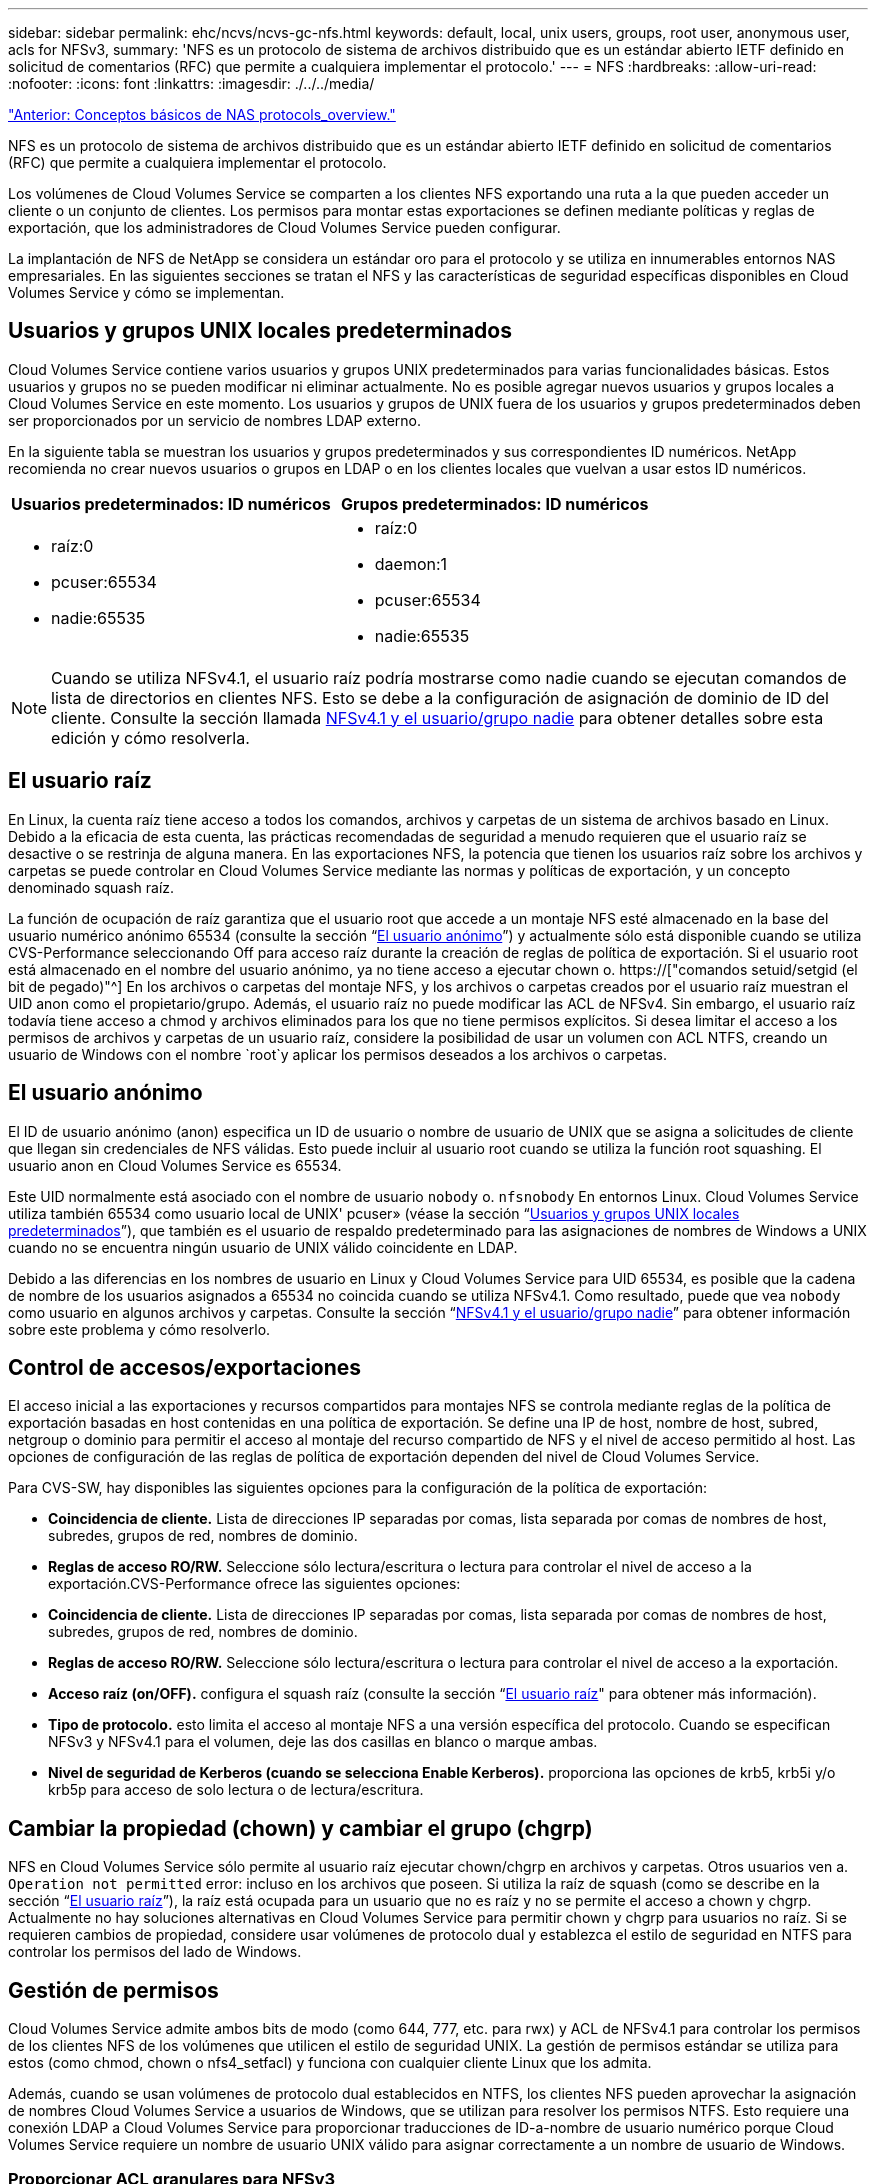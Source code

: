 ---
sidebar: sidebar 
permalink: ehc/ncvs/ncvs-gc-nfs.html 
keywords: default, local, unix users, groups, root user, anonymous user, acls for NFSv3, 
summary: 'NFS es un protocolo de sistema de archivos distribuido que es un estándar abierto IETF definido en solicitud de comentarios (RFC) que permite a cualquiera implementar el protocolo.' 
---
= NFS
:hardbreaks:
:allow-uri-read: 
:nofooter: 
:icons: font
:linkattrs: 
:imagesdir: ./../../media/


link:ncvs-gc-basics-of-nas-protocols.html["Anterior: Conceptos básicos de NAS protocols_overview."]

[role="lead"]
NFS es un protocolo de sistema de archivos distribuido que es un estándar abierto IETF definido en solicitud de comentarios (RFC) que permite a cualquiera implementar el protocolo.

Los volúmenes de Cloud Volumes Service se comparten a los clientes NFS exportando una ruta a la que pueden acceder un cliente o un conjunto de clientes. Los permisos para montar estas exportaciones se definen mediante políticas y reglas de exportación, que los administradores de Cloud Volumes Service pueden configurar.

La implantación de NFS de NetApp se considera un estándar oro para el protocolo y se utiliza en innumerables entornos NAS empresariales. En las siguientes secciones se tratan el NFS y las características de seguridad específicas disponibles en Cloud Volumes Service y cómo se implementan.



== Usuarios y grupos UNIX locales predeterminados

Cloud Volumes Service contiene varios usuarios y grupos UNIX predeterminados para varias funcionalidades básicas. Estos usuarios y grupos no se pueden modificar ni eliminar actualmente. No es posible agregar nuevos usuarios y grupos locales a Cloud Volumes Service en este momento. Los usuarios y grupos de UNIX fuera de los usuarios y grupos predeterminados deben ser proporcionados por un servicio de nombres LDAP externo.

En la siguiente tabla se muestran los usuarios y grupos predeterminados y sus correspondientes ID numéricos. NetApp recomienda no crear nuevos usuarios o grupos en LDAP o en los clientes locales que vuelvan a usar estos ID numéricos.

|===
| Usuarios predeterminados: ID numéricos | Grupos predeterminados: ID numéricos 


 a| 
* raíz:0
* pcuser:65534
* nadie:65535

 a| 
* raíz:0
* daemon:1
* pcuser:65534
* nadie:65535


|===

NOTE: Cuando se utiliza NFSv4.1, el usuario raíz podría mostrarse como nadie cuando se ejecutan comandos de lista de directorios en clientes NFS. Esto se debe a la configuración de asignación de dominio de ID del cliente. Consulte la sección llamada <<NFSv4.1 y el usuario/grupo nadie>> para obtener detalles sobre esta edición y cómo resolverla.



== El usuario raíz

En Linux, la cuenta raíz tiene acceso a todos los comandos, archivos y carpetas de un sistema de archivos basado en Linux. Debido a la eficacia de esta cuenta, las prácticas recomendadas de seguridad a menudo requieren que el usuario raíz se desactive o se restrinja de alguna manera. En las exportaciones NFS, la potencia que tienen los usuarios raíz sobre los archivos y carpetas se puede controlar en Cloud Volumes Service mediante las normas y políticas de exportación, y un concepto denominado squash raíz.

La función de ocupación de raíz garantiza que el usuario root que accede a un montaje NFS esté almacenado en la base del usuario numérico anónimo 65534 (consulte la sección “<<El usuario anónimo>>”) y actualmente sólo está disponible cuando se utiliza CVS-Performance seleccionando Off para acceso raíz durante la creación de reglas de política de exportación. Si el usuario root está almacenado en el nombre del usuario anónimo, ya no tiene acceso a ejecutar chown o. https://["comandos setuid/setgid (el bit de pegado)"^] En los archivos o carpetas del montaje NFS, y los archivos o carpetas creados por el usuario raíz muestran el UID anon como el propietario/grupo. Además, el usuario raíz no puede modificar las ACL de NFSv4. Sin embargo, el usuario raíz todavía tiene acceso a chmod y archivos eliminados para los que no tiene permisos explícitos. Si desea limitar el acceso a los permisos de archivos y carpetas de un usuario raíz, considere la posibilidad de usar un volumen con ACL NTFS, creando un usuario de Windows con el nombre `root`y aplicar los permisos deseados a los archivos o carpetas.



== El usuario anónimo

El ID de usuario anónimo (anon) especifica un ID de usuario o nombre de usuario de UNIX que se asigna a solicitudes de cliente que llegan sin credenciales de NFS válidas. Esto puede incluir al usuario root cuando se utiliza la función root squashing. El usuario anon en Cloud Volumes Service es 65534.

Este UID normalmente está asociado con el nombre de usuario `nobody` o. `nfsnobody` En entornos Linux. Cloud Volumes Service utiliza también 65534 como usuario local de UNIX' pcuser» (véase la sección “<<Usuarios y grupos UNIX locales predeterminados>>”), que también es el usuario de respaldo predeterminado para las asignaciones de nombres de Windows a UNIX cuando no se encuentra ningún usuario de UNIX válido coincidente en LDAP.

Debido a las diferencias en los nombres de usuario en Linux y Cloud Volumes Service para UID 65534, es posible que la cadena de nombre de los usuarios asignados a 65534 no coincida cuando se utiliza NFSv4.1. Como resultado, puede que vea `nobody` como usuario en algunos archivos y carpetas. Consulte la sección “<<NFSv4.1 y el usuario/grupo nadie>>” para obtener información sobre este problema y cómo resolverlo.



== Control de accesos/exportaciones

El acceso inicial a las exportaciones y recursos compartidos para montajes NFS se controla mediante reglas de la política de exportación basadas en host contenidas en una política de exportación. Se define una IP de host, nombre de host, subred, netgroup o dominio para permitir el acceso al montaje del recurso compartido de NFS y el nivel de acceso permitido al host. Las opciones de configuración de las reglas de política de exportación dependen del nivel de Cloud Volumes Service.

Para CVS-SW, hay disponibles las siguientes opciones para la configuración de la política de exportación:

* *Coincidencia de cliente.* Lista de direcciones IP separadas por comas, lista separada por comas de nombres de host, subredes, grupos de red, nombres de dominio.
* *Reglas de acceso RO/RW.* Seleccione sólo lectura/escritura o lectura para controlar el nivel de acceso a la exportación.CVS-Performance ofrece las siguientes opciones:
* *Coincidencia de cliente.* Lista de direcciones IP separadas por comas, lista separada por comas de nombres de host, subredes, grupos de red, nombres de dominio.
* *Reglas de acceso RO/RW.* Seleccione sólo lectura/escritura o lectura para controlar el nivel de acceso a la exportación.
* *Acceso raíz (on/OFF).* configura el squash raíz (consulte la sección “<<El usuario raíz>>" para obtener más información).
* *Tipo de protocolo.* esto limita el acceso al montaje NFS a una versión específica del protocolo. Cuando se especifican NFSv3 y NFSv4.1 para el volumen, deje las dos casillas en blanco o marque ambas.
* *Nivel de seguridad de Kerberos (cuando se selecciona Enable Kerberos).* proporciona las opciones de krb5, krb5i y/o krb5p para acceso de solo lectura o de lectura/escritura.




== Cambiar la propiedad (chown) y cambiar el grupo (chgrp)

NFS en Cloud Volumes Service sólo permite al usuario raíz ejecutar chown/chgrp en archivos y carpetas. Otros usuarios ven a. `Operation not permitted` error: incluso en los archivos que poseen. Si utiliza la raíz de squash (como se describe en la sección “<<El usuario raíz>>”), la raíz está ocupada para un usuario que no es raíz y no se permite el acceso a chown y chgrp. Actualmente no hay soluciones alternativas en Cloud Volumes Service para permitir chown y chgrp para usuarios no raíz. Si se requieren cambios de propiedad, considere usar volúmenes de protocolo dual y establezca el estilo de seguridad en NTFS para controlar los permisos del lado de Windows.



== Gestión de permisos

Cloud Volumes Service admite ambos bits de modo (como 644, 777, etc. para rwx) y ACL de NFSv4.1 para controlar los permisos de los clientes NFS de los volúmenes que utilicen el estilo de seguridad UNIX. La gestión de permisos estándar se utiliza para estos (como chmod, chown o nfs4_setfacl) y funciona con cualquier cliente Linux que los admita.

Además, cuando se usan volúmenes de protocolo dual establecidos en NTFS, los clientes NFS pueden aprovechar la asignación de nombres Cloud Volumes Service a usuarios de Windows, que se utilizan para resolver los permisos NTFS. Esto requiere una conexión LDAP a Cloud Volumes Service para proporcionar traducciones de ID-a-nombre de usuario numérico porque Cloud Volumes Service requiere un nombre de usuario UNIX válido para asignar correctamente a un nombre de usuario de Windows.



=== Proporcionar ACL granulares para NFSv3

Los permisos de bit de modo solo cubren al propietario, al grupo y a todos los demás en la semántica, lo que significa que no hay controles de acceso de usuario granulares disponibles para NFSv3 básico. Cloud Volumes Service no admite ACL de POSIX, ni atributos extendidos (como chattr), de modo que las listas de control de acceso granulares solo son posibles en los siguientes escenarios con NFSv3:

* Volúmenes de estilo de seguridad NTFS (servidor CIFS necesario) con asignaciones de usuarios de UNIX a Windows válidas.
* Las ACL de NFSv4.1 se aplican mediante el montaje de NFSv4.1 en un cliente de administrador para aplicar ACL.


Ambos métodos requieren una conexión LDAP para la administración de identidades de UNIX y una información de grupo y usuario de UNIX válida rellenada (consulte la sección link:ncvs-gc-other-nas-infrastructure-service-dependencies.html#ldap["“LDAP”"]) Y sólo están disponibles con las instancias CVS-Performance. Para utilizar volúmenes de estilo de seguridad NTFS con NFS, debe utilizar el protocolo dual (SMB y NFSv3) o el protocolo doble (SMB y NFSv4.1), incluso si no se realiza ninguna conexión SMB. Para utilizar las ACL de NFSv4.1 con montajes NFSv3, debe seleccionar `Both (NFSv3/NFSv4.1)` como tipo de protocolo.

Los bits del modo UNIX normal no proporcionan el mismo nivel de granularidad en permisos que proporcionan las ACL de NTFS o NFSv4.x. En la siguiente tabla, se compara la granularidad de permisos entre bits del modo NFSv3 y ACL de NFSv4.1. Para obtener más información sobre las ACL de NFSv4.1, consulte https://["Nfs4_acl - Listas de control de acceso de NFSv4"^].

|===
| Bits del modo NFSv3 | ACL de NFSv4.1 


 a| 
* Defina el ID de usuario en la ejecución
* Establezca el ID de grupo en la ejecución
* Guardar texto intercambiado (no definido en POSIX)
* Permiso de lectura para el propietario
* Permiso de escritura para el propietario
* Ejecutar permiso para el propietario en un archivo; o buscar (buscar) permiso para el propietario en el directorio
* Permiso de lectura para grupo
* Permiso de escritura para grupo
* Ejecutar permiso para grupo en un archivo o buscar (buscar) permiso para grupo en el directorio
* Permiso de lectura para otros
* Permiso de escritura para otros
* Ejecutar permiso para otros usuarios en un archivo; o buscar (buscar) permiso para otros en el directorio

 a| 
Tipos de entrada de control de acceso (ACE) (permitir/Denegar/Auditoría) * indicadores de herencia * directorio-heredar * archivo-heredar * no-propagar-heredar * heredar-sólo

Permisos * datos de lectura (archivos) / directorio de lista (directorios) * escribir-datos (archivos) / crear-archivo (directorios) * anexar-datos (archivos) / subdirectorio de creación (directorios) * ejecutar (archivos) / cambiar-directorio (directorios) * eliminar * eliminar-hijo * atributos de lectura-escritura * escribir-atributos * atributos-ACL de lectura-escritura * Sincronizar-escritura-escritura-propietario * ACL

|===
Por último, la pertenencia a grupos de NFS (tanto en NFSv3 COMO EN NFSV4.x) está limitada a un máximo predeterminado de 16 para AUTH_SYS según los límites de paquetes RPC. NFS Kerberos proporciona hasta 32 grupos y las ACL de NFSv4 eliminan la limitación a través de ACL granulares de usuarios y grupos (hasta 1024 entradas por ACE).

Además, Cloud Volumes Service ofrece compatibilidad ampliada con grupos para ampliar el número máximo de grupos admitidos hasta 32. Esto requiere una conexión LDAP a un servidor LDAP que contenga identidades de grupo y de usuario UNIX válidas. Para obtener más información acerca de cómo configurar esto, consulte https://["Crear y gestionar volúmenes de NFS"^] En la documentación de Google.



== ID de usuario y grupo de NFSv3

Los ID de usuario y de grupo de NFSv3 se encuentran en el cable como identificadores numéricos en lugar de como nombres. Cloud Volumes Service no soluciona el nombre de usuario de estos ID numéricos con NFSv3, con los volúmenes de estilo de seguridad de UNIX que utilizan únicamente bits del modo. Cuando hay ACL de NFSv4.1, es necesario realizar una búsqueda de ID numéricos y/o una búsqueda de cadenas de nombre para resolver la ACL correctamente, incluso cuando se utiliza NFSv3. Con volúmenes de estilo de seguridad NTFS, Cloud Volumes Service debe resolver un ID numérico a un usuario UNIX válido y, a continuación, asignar a un usuario de Windows válido para negociar derechos de acceso.



=== Limitaciones de seguridad de los ID de usuario y de grupo de NFSv3

Con NFSv3, el cliente y el servidor nunca tienen que confirmar que el usuario que intenta leer o escribir con un ID numérico es un usuario válido; sólo es de confianza implícita. Esto abre el sistema de archivos hasta posibles infracciones simplemente falsificar cualquier ID numérico. Para evitar agujeros de seguridad como este, hay algunas opciones disponibles para Cloud Volumes Service.

* La implementación de Kerberos para NFS obliga a los usuarios a autenticarse con un nombre de usuario y contraseña o un archivo keytab a obtener un vale Kerberos para permitir el acceso a un montaje. Kerberos solo está disponible con las instancias CVS-Performance y con NFSv4.1.
* Limitar la lista de hosts de las reglas de la política de exportación los límites que los clientes NFSv3 tienen acceso al volumen de Cloud Volumes Service.
* El uso de volúmenes de protocolo doble y la aplicación de ACL NTFS a los volúmenes obliga a los clientes NFSv3 a resolver los ID numéricos a nombres de usuario de UNIX válidos para autenticar correctamente el acceso a los montajes. Esto requiere habilitar LDAP y configurar las identidades de usuarios y grupos de UNIX.
* Al SQUID el usuario raíz limita el daño que un usuario raíz puede hacer a un montaje NFS, pero no elimina por completo el riesgo. Para obtener más información, consulte la sección “<<El usuario raíz>>.”


En última instancia, la seguridad de NFS se limita a qué versión del protocolo utiliza que ofrece. NFSv3, aunque tiene un rendimiento general superior al de NFSv4.1, no proporciona el mismo nivel de seguridad.



== NFSv4.1

NFSv4.1 proporciona una mayor seguridad y fiabilidad en comparación con NFSv3, por los siguientes motivos:

* Bloqueo integrado mediante un mecanismo basado en arrendamiento
* Sesiones con estado
* Todas las funciones de NFS en un único puerto (2049)
* Solo TCP
* Asignación de dominio de ID
* Integración de Kerberos (NFSv3 puede utilizar Kerberos, pero solo para NFS, no para protocolos auxiliares como NLM)




=== Dependencias de NFSv4.1

Debido a las funciones de seguridad adicionales de NFSv4.1, existen algunas dependencias externas implicadas que no fueron necesarias para utilizar NFSv3 (de forma similar a cómo requiere SMB dependencias como Active Directory).



=== ACL de NFSv4.1

Cloud Volumes Service ofrece compatibilidad con las ACL de NFSv4.x, las cuales proporcionan ventajas distintivas con respecto a los permisos de estilo POSIX normales, como las siguientes:

* Control granular del acceso de los usuarios a los archivos y directorios
* Mejor seguridad NFS
* Interoperabilidad mejorada con CIFS/SMB
* Eliminación de la limitación NFS de 16 grupos por usuario con seguridad AUTH_SYS
* Los ACL omiten la necesidad de resolución del identificador de grupo (GID), que elimina en realidad las ACL de GID limititNFSv4.1 se controlan desde clientes NFS, no desde Cloud Volumes Service. Para utilizar las ACL de NFSv4.1, asegúrese de que la versión de software de su cliente las admite y de que están instaladas las utilidades NFS adecuadas.




=== Compatibilidad entre las ACL de NFSv4.1 y los clientes de SMB

Las ACL de NFSv4 son distintas de las de ACL de nivel de archivo de Windows (ACL de NTFS), pero llevan funciones similares. Sin embargo, en los entornos NAS multiprotocolo, si hay ACL de NFSv4.1 y utiliza acceso de doble protocolo (NFS y SMB en los mismos conjuntos de datos), los clientes que utilicen SMB2.0 y versiones posteriores no podrán ver ni gestionar ACL desde pestañas de seguridad de Windows.



=== Cómo funcionan las ACL de NFSv4.1

Como referencia, se definen los siguientes términos:

* *Lista de control de acceso (ACL).* una lista de entradas de permisos.
* *Entrada de control de acceso (ACE).* Entrada de permiso en la lista.


Cuando un cliente establece una ACL de NFSv4.1 en un archivo durante una operación SETATTR, Cloud Volumes Service establece esa ACL en el objeto, por lo que se sustituye cualquier ACL existente. Si no hay ACL en un archivo, los permisos de modo en el archivo se calculan a partir de OWNER@, GROUP@ y EVERYONE@. Si hay algún bit SUID/SGID/STICKY existente en el archivo, no se verán afectados.

Cuando un cliente obtiene una ACL de NFSv4.1 en un archivo durante UNA operación GETATTR, Cloud Volumes Service lee la ACL de NFSv4.1 asociada con el objeto, construye una lista de ACE y devuelve la lista al cliente. Si el archivo tiene una ACL de NT o bits de modo, se crea una ACL a partir de bits de modo y se devuelve al cliente.

Se deniega el acceso si EXISTE UNA ACE DENEGADA en la ACL; el acceso se concede si existe una ACE DE PERMISO. Sin embargo, también se deniega el acceso si ninguno de los ACE está presente en el ACL.

Un descriptor de seguridad consiste en una ACL de seguridad (SACL) y una ACL discrecional (DACL). Cuando NFSv4.1 interactúa con CIFS/SMB, el DACL se asigna de uno a uno con NFSv4 y CIFS. El DACL consta de LOS ACs PERMITIR Y DENEGAR.

Si es un básico `chmod` Se ejecuta en un archivo o carpeta con conjuntos de ACL de NFSv4.1, se conservan las ACL de usuario y grupo existentes, pero se modifican las ACL de PROPIETARIO@, GRUPO@ y TODOS@ predeterminadas.

Un cliente que utilice las ACL de NFSv4.1 puede definir y ver ACL de archivos y directorios en el sistema. Cuando se crea un archivo o subdirectorio nuevo en un directorio que tiene una ACL, ese objeto hereda todos los ACE de la ACL que se han etiquetado con el correspondiente http://["indicadores de herencia"^].

Si un archivo o directorio tiene una ACL de NFSv4.1, esa ACL se utiliza para controlar el acceso, independientemente de qué protocolo se utilice para acceder al archivo o directorio.

Los archivos y directorios heredan los ACE de las ACL de NFSv4 en directorios principales (posiblemente con las modificaciones adecuadas) siempre que se hayan etiquetado los ACE con las marcas de herencia correctas.

Cuando se crea un archivo o directorio como resultado de una solicitud de NFSv4, la ACL del archivo o directorio resultante depende de si la solicitud de creación de archivos incluye una ACL o solo permisos de acceso estándar a archivos UNIX. La ACL también depende de si el directorio primario tiene una ACL.

* Si la solicitud incluye una ACL, se utiliza esa ACL.
* Si la solicitud incluye sólo permisos de acceso estándar a archivos UNIX y el directorio principal no tiene una ACL, el modo de archivo de cliente se utiliza para establecer permisos de acceso estándar a archivos UNIX.
* Si la solicitud incluye sólo permisos de acceso estándar a archivos UNIX y el directorio primario tiene una ACL no heredable, se establece una ACL predeterminada basada en los bits de modo pasados a la solicitud en el nuevo objeto.
* Si la solicitud incluye sólo permisos de acceso estándar a archivos UNIX pero el directorio principal tiene una ACL, el archivo o directorio nuevos heredan los ACE de la ACL del directorio principal siempre que se hayan etiquetado los ACE con los indicadores de herencia correspondientes.




=== Permisos ACE

Los permisos de ACL de NFSv4.1 utilizan una serie de valores de letras mayúsculas y minúsculas (como `rxtncy`) para controlar el acceso. Para obtener más información acerca de estos valores de letra, consulte https://["CÓMO: Utilizar NFSv4 ACL"^].



=== Comportamiento de ACL de NFSv4.1 con herencia umask y ACL

http://["Las ACL de NFSv4 proporcionan la capacidad de ofrecer herencia de ACL"^]. La herencia de ACL significa que los archivos o carpetas creados debajo de los objetos con conjuntos de ACL de NFSv4.1 pueden heredar las ACL según la configuración de http://["Indicador de herencia de ACL"^].

https://["Umask"^] se utiliza para controlar el nivel de permisos en el que se crean archivos y carpetas en un directorio sin interacción del administrador. De forma predeterminada, Cloud Volumes Service permite a umask reemplazar las ACL heredadas, que es el comportamiento esperado según https://["RFC 5661"^].



=== Formato de ACL

Las ACL de NFSv4.1 tienen formato específico. El ejemplo siguiente es un conjunto ACE en un archivo:

....
A::ldapuser@domain.netapp.com:rwatTnNcCy
....
El ejemplo anterior sigue las directrices de formato ACL de:

....
type:flags:principal:permissions
....
Tipo de `A` significa “permitir”. Los indicadores heredar no se establecen en este caso, porque el principal no es un grupo y no incluye la herencia. Además, como ACE no es una entrada DE AUDITORÍA, no es necesario establecer los indicadores de auditoría. Para obtener más información sobre las ACL de NFSv4.1, consulte http://["http://linux.die.net/man/5/nfs4_acl"^].

Si la ACL de NFSv4.1 no se establece correctamente (o el cliente y el servidor no pueden resolver una cadena de nombre), es posible que la ACL no se comporte como se espera o que el cambio de ACL no se pueda aplicar y generar un error.

Los errores de muestra son los siguientes:

....
Failed setxattr operation: Invalid argument
Scanning ACE string 'A:: user@rwaDxtTnNcCy' failed.
....


=== RECHAZO explícito

Los permisos de NFSv4.1 pueden incluir atributos DE DENEGACIÓN explícitos para EL PROPIETARIO, EL GRUPO Y TODOS. Esto se debe a que las ACL de NFSv4.1 son denegadas por defecto, lo que significa que si un ACE no concede explícitamente una ACL, se deniega. Los atributos DE DENEGACIÓN explícita anulan cualquier ACE de ACCESO, explícita o no.

DENEGAR ACE se establece con una etiqueta de atributo de `D`.

En el siguiente ejemplo, SE permite a GROUP@ todos los permisos de lectura y ejecución, pero se le deniega todo el acceso de escritura.

....
sh-4.1$ nfs4_getfacl /mixed
A::ldapuser@domain.netapp.com:ratTnNcCy
A::OWNER@:rwaDxtTnNcCy
D::OWNER@:
A:g:GROUP@:rxtncy
D:g:GROUP@:waDTC
A::EVERYONE@:rxtncy
D::EVERYONE@:waDTC
....
DENEGAR ACs debe evitarse siempre que sea posible porque pueden ser confusos y complicados; PERMITIR que las ACL que no están definidas explícitamente se deniegan implícitamente. Cuando SE establecen LAS ACE DENEGADAS, es posible que se deniegue el acceso a los usuarios cuando esperan que se les conceda el acceso.

El conjunto anterior de ACE es equivalente a 755 bits de modo, lo que significa:

* El propietario tiene derechos completos.
* Los grupos tienen sólo lectura.
* Otros sólo han leído.


Sin embargo, incluso si los permisos se ajustan al equivalente de 775, se puede denegar el acceso debido a LA DENEGACIÓN explícita establecida en TODOS.



=== Dependencias de asignación de dominio de ID de NFSv4.1

NFSv4.1 aprovecha la lógica de asignación de dominio de ID como capa de seguridad para ayudar a verificar que un usuario que intenta acceder a un montaje de NFSv4.1 es realmente lo que afirman que es. En estos casos, el nombre de usuario y el nombre del grupo que provienen del cliente NFSv4.1 anexa una cadena de nombres y la envía a la instancia de Cloud Volumes Service. Si esa combinación de nombre de usuario/grupo y cadena de ID no coincide, el usuario y/o grupo se utiliza en la función no se define ningún usuario por defecto en la `/etc/idmapd.conf` archivo en el cliente.

Esta cadena de ID es un requisito para la observancia correcta de los permisos, especialmente cuando se utilizan las ACL de NFSv4.1 y/o Kerberos. Como resultado, las dependencias del servidor del servicio de nombres, como los servidores LDAP, son necesarias para garantizar la coherencia entre los clientes y la Cloud Volumes Service con el fin de resolver correctamente la identidad de nombres de usuario y grupo.

Cloud Volumes Service utiliza un valor de nombre de dominio de ID predeterminado estático de `defaultv4iddomain.com`. Los clientes NFS utilizan de forma predeterminada el nombre de dominio DNS para la configuración de nombre de dominio ID, pero puede ajustar manualmente el nombre de dominio ID en `/etc/idmapd.conf`.

Si LDAP está habilitado en Cloud Volumes Service, Cloud Volumes Service automatiza el dominio de identificador de NFS para cambiar a lo que está configurado para el dominio de búsqueda en DNS y los clientes no tendrán que modificarse a menos que utilicen nombres de búsqueda de dominio DNS diferentes.

Cuando Cloud Volumes Service puede resolver un nombre de usuario o de grupo en archivos locales o LDAP, se utiliza la cadena de dominio y los ID de dominio no coincidentes no se pueden squash a nadie. Si Cloud Volumes Service no puede encontrar un nombre de usuario o nombre de grupo en los archivos locales o LDAP, se utiliza el valor de ID numérico y el cliente NFS resuelve el nombre correctamente (esto es similar al comportamiento de NFSv3).

Sin cambiar el dominio de Id. De NFSv4.1 del cliente para que coincida con el uso del volumen de Cloud Volumes Service, verá el siguiente comportamiento:

* Los usuarios y grupos UNIX con entradas locales en Cloud Volumes Service (como root, tal como se define en los usuarios y grupos locales de UNIX) se utilizan en el valor nobody.
* Los usuarios y grupos de UNIX con entradas en LDAP (si Cloud Volumes Service está configurado para usar LDAP) no se conectan a nadie si los dominios DNS son diferentes entre los clientes NFS y Cloud Volumes Service.
* Los usuarios y grupos de UNIX que no tienen entradas locales ni entradas LDAP utilizan el valor de ID numérico y resuelven el nombre especificado en el cliente NFS. Si no existe ningún nombre en el cliente, sólo se muestra el ID numérico.


A continuación se muestran los resultados de la situación anterior:

....
# ls -la /mnt/home/prof1/nfs4/
total 8
drwxr-xr-x 2 nobody nobody 4096 Feb  3 12:07 .
drwxrwxrwx 7 root   root   4096 Feb  3 12:06 ..
-rw-r--r-- 1   9835   9835    0 Feb  3 12:07 client-user-no-name
-rw-r--r-- 1 nobody nobody    0 Feb  3 12:07 ldap-user-file
-rw-r--r-- 1 nobody nobody    0 Feb  3 12:06 root-user-file
....
Cuando los dominios de ID de cliente y servidor coinciden, así es como el mismo aspecto del listado de archivos:

....
# ls -la
total 8
drwxr-xr-x 2 root   root         4096 Feb  3 12:07 .
drwxrwxrwx 7 root   root         4096 Feb  3 12:06 ..
-rw-r--r-- 1   9835         9835    0 Feb  3 12:07 client-user-no-name
-rw-r--r-- 1 apache apache-group    0 Feb  3 12:07 ldap-user-file
-rw-r--r-- 1 root   root            0 Feb  3 12:06 root-user-file
....
Para obtener más información acerca de este problema y cómo resolverlo, consulte la sección “<<NFSv4.1 y el usuario/grupo nadie>>.”



=== Dependencias de Kerberos

Si va a utilizar Kerberos con NFS, debe tener lo siguiente con Cloud Volumes Service:

* Dominio de Active Directory para servicios del centro de distribución Kerberos (KDC)
* Dominio de Active Directory con atributos de usuario y grupo rellenados con información de UNIX para la funcionalidad LDAP (NFS Kerberos en Cloud Volumes Service requiere un SPN de usuario a la asignación de usuarios UNIX para una funcionalidad adecuada).
* LDAP habilitado en la instancia de Cloud Volumes Service
* Dominio de Active Directory para servicios DNS




=== NFSv4.1 y el usuario/grupo nadie

Uno de los problemas más comunes que se ven con una configuración de NFSv4.1 es cuando se muestra un archivo o una carpeta en un listado mediante `ls` como propiedad de la `user:group` combinación de `nobody:nobody`.

Por ejemplo:

....
sh-4.2$ ls -la | grep prof1-file
-rw-r--r-- 1 nobody nobody    0 Apr 24 13:25 prof1-file
....
Y el ID numérico es `99`.

....
sh-4.2$ ls -lan | grep prof1-file
-rw-r--r-- 1 99 99    0 Apr 24 13:25 prof1-file
....
En algunos casos, es posible que el archivo muestre el propietario correcto pero `nobody` como grupo.

....
sh-4.2$ ls -la | grep newfile1
-rw-r--r-- 1 prof1  nobody    0 Oct  9  2019 newfile1
....
¿Quién no es nadie?

La `nobody` El usuario de NFSv4.1 es diferente del `nfsnobody` usuario. Puede ver cómo un cliente NFS ve cada usuario ejecutando el `id` comando:

....
# id nobody
uid=99(nobody) gid=99(nobody) groups=99(nobody)
# id nfsnobody
uid=65534(nfsnobody) gid=65534(nfsnobody) groups=65534(nfsnobody)
....
Con NFSv4.1, el `nobody` user es el usuario predeterminado definido por `idmapd.conf` file y puede definirse como cualquier usuario que desee utilizar.

....
# cat /etc/idmapd.conf | grep nobody
#Nobody-User = nobody
#Nobody-Group = nobody
....
¿Por qué sucede esto?

Puesto que la seguridad mediante la asignación de cadenas de nombres es un conjunto de claves de las operaciones de NFSv4.1, el comportamiento predeterminado cuando una cadena de nombres no coincide correctamente es squash a ese usuario con uno que normalmente no tendrá acceso a los archivos y carpetas que pertenecen a usuarios y grupos.

Cuando vea `nobody` Para el usuario o el grupo de los listados de archivos, esto generalmente significa que hay algo configurado para NFSv4.1. Aquí puede entrar en juego la sensibilidad del caso.

Por ejemplo, si usuario1@CVSDEMO.LOLARL (uid 1234, gid 1234) está accediendo a una exportación, entonces Cloud Volumes Service debe ser capaz de encontrar usuario1@CVSDEMO.LOLARL (uid 1234, gid 1234). Si el usuario en Cloud Volumes Service es USER1@CVSDEMO.LLOLex, entonces no coincidiría (USUARIO1 en mayúscula frente al usuario en minúscula 1). En muchos casos, puede ver lo siguiente en el archivo de mensajes del cliente:

....
May 19 13:14:29 centos7 nfsidmap[17481]: nss_getpwnam: name 'root@defaultv4iddomain.com' does not map into domain 'CVSDEMO.LOCAL'
May 19 13:15:05 centos7 nfsidmap[17534]: nss_getpwnam: name 'nobody' does not map into domain 'CVSDEMO.LOCAL'
....
Tanto el cliente como el servidor deben estar de acuerdo en que un usuario es realmente quien afirma que es, por lo que debe comprobar lo siguiente para asegurarse de que el usuario que ve el cliente tiene la misma información que el usuario que ve Cloud Volumes Service.

* *Dominio de ID NFSv4.x.* Cliente: `idmapd.conf` Archivo; utiliza Cloud Volumes Service `defaultv4iddomain.com` y no se puede cambiar manualmente. Si se utiliza LDAP con NFSv4.1, Cloud Volumes Service cambia el dominio de ID por lo que utiliza el dominio de búsqueda DNS, que es el mismo que el dominio de AD.
* *Nombre de usuario e ID numéricos.* esto determina dónde busca el cliente los nombres de usuario y aprovecha la configuración del conmutador de servicio de nombres—cliente: `nsswitch.conf` Y/o archivos locales passwd y group; Cloud Volumes Service no permite modificaciones a esto pero agrega automáticamente LDAP a la configuración cuando está habilitado.
* *Nombre del grupo e ID numéricos.* esto determina dónde está buscando el cliente los nombres de grupo y aprovecha la configuración del conmutador de servicio de nombres—cliente: `nsswitch.conf` Y/o archivos locales passwd y group; Cloud Volumes Service no permite modificaciones a esto pero agrega automáticamente LDAP a la configuración cuando está habilitado.


En casi todos los casos, si ve `nobody` En las listas de usuarios y grupos de clientes, el problema es la traducción de ID de dominio de nombre de usuario o grupo entre Cloud Volumes Service y el cliente NFS. Para evitar esta situación, use LDAP para resolver la información de usuario y grupo entre los clientes y Cloud Volumes Service.



=== Ver cadenas de ID de nombres para NFSv4.1 en clientes

Si utiliza NFSv4.1, hay una asignación de cadena de nombre que se realiza durante las operaciones de NFS, como se ha descrito anteriormente.

Además de utilizar `/var/log/messages` Para encontrar un problema con los ID de NFSv4, puede utilizar la https://["nfsidmap -l"^] Comando en el cliente NFS para ver los nombres de usuario que se han asignado correctamente al dominio de NFSv4.

Por ejemplo, se trata del resultado del comando después de que un usuario que puede encontrar el cliente y Cloud Volumes Service accede a un montaje NFSv4.x:

....
# nfsidmap -l
4 .id_resolver keys found:
  gid:daemon@CVSDEMO.LOCAL
  uid:nfs4@CVSDEMO.LOCAL
  gid:root@CVSDEMO.LOCAL
  uid:root@CVSDEMO.LOCAL
....
Cuando un usuario que no se asigna correctamente al dominio de ID de NFSv4.1 (en este caso, `netapp-user`) intenta acceder al mismo montaje y toca un archivo, están asignados `nobody:nobody`, según lo esperado.

....
# su netapp-user
sh-4.2$ id
uid=482600012(netapp-user), 2000(secondary)
sh-4.2$ cd /mnt/nfs4/
sh-4.2$ touch newfile
sh-4.2$ ls -la
total 16
drwxrwxrwx  5 root   root   4096 Jan 14 17:13 .
drwxr-xr-x. 8 root   root     81 Jan 14 10:02 ..
-rw-r--r--  1 nobody nobody    0 Jan 14 17:13 newfile
drwxrwxrwx  2 root   root   4096 Jan 13 13:20 qtree1
drwxrwxrwx  2 root   root   4096 Jan 13 13:13 qtree2
drwxr-xr-x  2 nfs4   daemon 4096 Jan 11 14:30 testdir
....
La `nfsidmap -l` salida muestra al usuario `pcuser` en la pantalla pero no `netapp-user`; éste es el usuario anónimo en nuestra regla de política de exportación (`65534`).

....
# nfsidmap -l
6 .id_resolver keys found:
  gid:pcuser@CVSDEMO.LOCAL
  uid:pcuser@CVSDEMO.LOCAL
  gid:daemon@CVSDEMO.LOCAL
  uid:nfs4@CVSDEMO.LOCAL
  gid:root@CVSDEMO.LOCAL
  uid:root@CVSDEMO.LOCAL
....
link:ncvs-gc-smb.html["Siguiente: SMB."]
